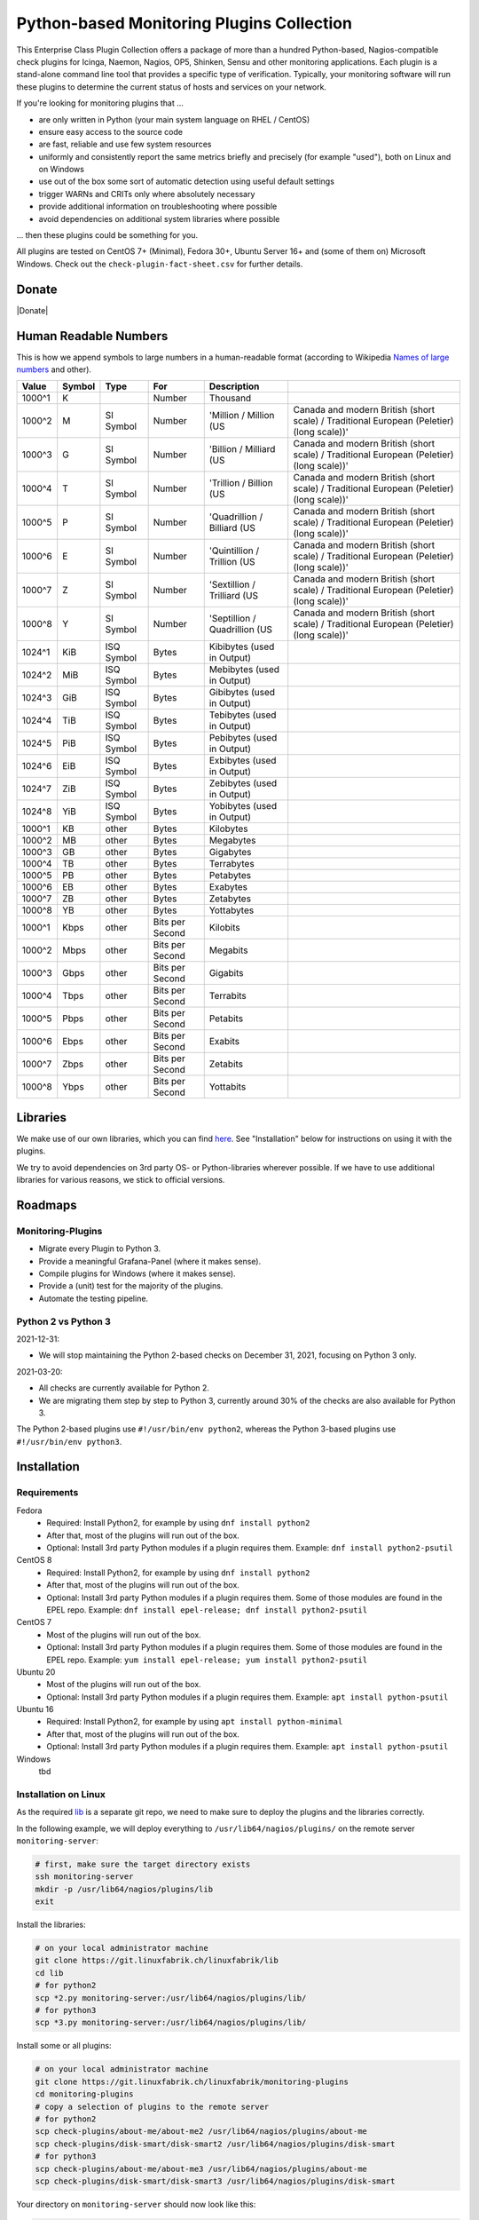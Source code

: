 Python-based Monitoring Plugins Collection
==========================================

This Enterprise Class Plugin Collection offers a package of more than a hundred Python-based, Nagios-compatible check plugins for Icinga, Naemon, Nagios, OP5, Shinken, Sensu and other monitoring applications. Each plugin is a stand-alone command line tool that provides a specific type of verification. Typically, your monitoring software will run these plugins to determine the current status of hosts and services on your network.

If you're looking for monitoring plugins that ...

* are only written in Python (your main system language on RHEL / CentOS)
* ensure easy access to the source code
* are fast, reliable and use few system resources
* uniformly and consistently report the same metrics briefly and precisely (for example "used"), both on Linux and on Windows
* use out of the box some sort of automatic detection using useful default settings
* trigger WARNs and CRITs only where absolutely necessary
* provide additional information on troubleshooting where possible
* avoid dependencies on additional system libraries where possible

... then these plugins could be something for you. 

All plugins are tested on CentOS 7+ (Minimal), Fedora 30+, Ubuntu Server 16+  and (some of them on) Microsoft Windows. Check out the ``check-plugin-fact-sheet.csv`` for further details.


Donate
------

|Donate|


Human Readable Numbers
----------------------

This is how we append symbols to large numbers in a human-readable format (according to Wikipedia `Names of large numbers <https://en.wikipedia.org/w/index.php?title=Names_of_large_numbers&section=5#Extensions_of_the_standard_dictionary_numbers>`_ and other).

.. csv-table::
    :header-rows: 1
    
    Value,     Symbol,  Type,       For,                Description
    1000^1,    K,       ,           Number,             Thousand
    1000^2,    M,       SI Symbol,  Number,             'Million / Million (US, Canada and modern British (short scale) / Traditional European (Peletier) (long scale))'
    1000^3,    G,       SI Symbol,  Number,             'Billion / Milliard (US, Canada and modern British (short scale) / Traditional European (Peletier) (long scale))'
    1000^4,    T,       SI Symbol,  Number,             'Trillion / Billion (US, Canada and modern British (short scale) / Traditional European (Peletier) (long scale))'
    1000^5,    P,       SI Symbol,  Number,             'Quadrillion / Billiard (US, Canada and modern British (short scale) / Traditional European (Peletier) (long scale))'
    1000^6,    E,       SI Symbol,  Number,             'Quintillion / Trillion (US, Canada and modern British (short scale) / Traditional European (Peletier) (long scale))'
    1000^7,    Z,       SI Symbol,  Number,             'Sextillion / Trilliard (US, Canada and modern British (short scale) / Traditional European (Peletier) (long scale))'
    1000^8,    Y,       SI Symbol,  Number,             'Septillion / Quadrillion (US, Canada and modern British (short scale) / Traditional European (Peletier) (long scale))'
    1024^1,    KiB,     ISQ Symbol, Bytes,              Kibibytes (used in Output)
    1024^2,    MiB,     ISQ Symbol, Bytes,              Mebibytes (used in Output)
    1024^3,    GiB,     ISQ Symbol, Bytes,              Gibibytes (used in Output)
    1024^4,    TiB,     ISQ Symbol, Bytes,              Tebibytes (used in Output)
    1024^5,    PiB,     ISQ Symbol, Bytes,              Pebibytes (used in Output)
    1024^6,    EiB,     ISQ Symbol, Bytes,              Exbibytes (used in Output)
    1024^7,    ZiB,     ISQ Symbol, Bytes,              Zebibytes (used in Output)
    1024^8,    YiB,     ISQ Symbol, Bytes,              Yobibytes (used in Output)
    1000^1,    KB,      other,      Bytes,              Kilobytes
    1000^2,    MB,      other,      Bytes,              Megabytes
    1000^3,    GB,      other,      Bytes,              Gigabytes
    1000^4,    TB,      other,      Bytes,              Terrabytes
    1000^5,    PB,      other,      Bytes,              Petabytes
    1000^6,    EB,      other,      Bytes,              Exabytes
    1000^7,    ZB,      other,      Bytes,              Zetabytes
    1000^8,    YB,      other,      Bytes,              Yottabytes
    1000^1,    Kbps,    other,      Bits per Second,    Kilobits
    1000^2,    Mbps,    other,      Bits per Second,    Megabits
    1000^3,    Gbps,    other,      Bits per Second,    Gigabits
    1000^4,    Tbps,    other,      Bits per Second,    Terrabits
    1000^5,    Pbps,    other,      Bits per Second,    Petabits
    1000^6,    Ebps,    other,      Bits per Second,    Exabits
    1000^7,    Zbps,    other,      Bits per Second,    Zetabits
    1000^8,    Ybps,    other,      Bits per Second,    Yottabits


Libraries
---------

We make use of our own libraries, which you can find `here <https://git.linuxfabrik.ch/linuxfabrik/lib>`_. See "Installation" below for instructions on using it with the plugins.

We try to avoid dependencies on 3rd party OS- or Python-libraries wherever possible. If we have to use additional libraries for various reasons, we stick to official versions.


Roadmaps
--------

Monitoring-Plugins
~~~~~~~~~~~~~~~~~~

* Migrate every Plugin to Python 3.
* Provide a meaningful Grafana-Panel (where it makes sense).
* Compile plugins for Windows (where it makes sense).
* Provide a (unit) test for the majority of the plugins.
* Automate the testing pipeline.


Python 2 vs Python 3
~~~~~~~~~~~~~~~~~~~~

2021-12-31:

* We will stop maintaining the Python 2-based checks on December 31, 2021, focusing on Python 3 only.


2021-03-20:

* All checks are currently available for Python 2.
* We are migrating them step by step to Python 3, currently around 30% of the checks are also available for Python 3.

The Python 2-based plugins use ``#!/usr/bin/env python2``, whereas the Python 3-based plugins use ``#!/usr/bin/env python3``. 



Installation
------------

Requirements
~~~~~~~~~~~~

Fedora
    - Required: Install Python2, for example by using ``dnf install python2``
    - After that, most of the plugins will run out of the box.
    - Optional: Install 3rd party Python modules if a plugin requires them.
      Example: ``dnf install python2-psutil``

CentOS 8
    - Required: Install Python2, for example by using ``dnf install python2``
    - After that, most of the plugins will run out of the box.
    - Optional: Install 3rd party Python modules if a plugin requires them.
      Some of those modules are found in the EPEL repo. Example:
      ``dnf install epel-release; dnf install python2-psutil``

CentOS 7
    - Most of the plugins will run out of the box.
    - Optional: Install 3rd party Python modules if a plugin requires them.
      Some of those modules are found in the EPEL repo. Example:
      ``yum install epel-release; yum install python2-psutil``

Ubuntu 20
    - Most of the plugins will run out of the box.
    - Optional: Install 3rd party Python modules if a plugin requires them.
      Example: ``apt install python-psutil``

Ubuntu 16
    - Required: Install Python2, for example by using ``apt install python-minimal``
    - After that, most of the plugins will run out of the box.
    - Optional: Install 3rd party Python modules if a plugin requires them.
      Example: ``apt install python-psutil``

Windows
    tbd



Installation on Linux
~~~~~~~~~~~~~~~~~~~~~

As the required `lib <https://git.linuxfabrik.ch/linuxfabrik/lib>`_ is a separate git repo, we need to make sure to deploy the plugins and the libraries correctly.

In the following example, we will deploy everything to ``/usr/lib64/nagios/plugins/`` on the remote server ``monitoring-server``:

.. code:: bash

    # first, make sure the target directory exists
    ssh monitoring-server
    mkdir -p /usr/lib64/nagios/plugins/lib
    exit

Install the libraries:

.. code:: bash

    # on your local administrator machine
    git clone https://git.linuxfabrik.ch/linuxfabrik/lib
    cd lib
    # for python2
    scp *2.py monitoring-server:/usr/lib64/nagios/plugins/lib/
    # for python3
    scp *3.py monitoring-server:/usr/lib64/nagios/plugins/lib/

Install some or all plugins:

.. code:: bash

    # on your local administrator machine
    git clone https://git.linuxfabrik.ch/linuxfabrik/monitoring-plugins
    cd monitoring-plugins
    # copy a selection of plugins to the remote server
    # for python2
    scp check-plugins/about-me/about-me2 /usr/lib64/nagios/plugins/about-me
    scp check-plugins/disk-smart/disk-smart2 /usr/lib64/nagios/plugins/disk-smart
    # for python3
    scp check-plugins/about-me/about-me3 /usr/lib64/nagios/plugins/about-me
    scp check-plugins/disk-smart/disk-smart3 /usr/lib64/nagios/plugins/disk-smart

Your directory on ``monitoring-server`` should now look like this:

.. code:: bash

   /usr/lib64/nagios/plugins/
   |-- about-me
   |-- disk-smart
   |-- ...
   |-- lib
   |   |-- base2.py
   |   |-- globals2.py
   |   |-- ...
   |-- ...

To make the deployment easier, we provide an `ansible  monitoring-plugins role <https://git.linuxfabrik.ch/linuxfabrik-ansible/roles/monitoring-plugins>`_.


Configuration
-------------

Icinga (Icingaweb, Icinga Director)
~~~~~~~~~~~~~~~~~~~~~~~~~~~~~~~~~~~

For each check, you have to create an Icinga Command, and use this within a Service Template, a Service Set and/or a Single Service.

Example for creating a command for ``cpu-usage`` using Icinga Director (Icinga Director > Commands > Commands):

Tab "Command"

* Add a ``Plugin Check Command``
* Command name: ``cmd-check-cpu-usage``
* Command: ``/usr/lib64/nagios/plugins/cpu-usage``
* Button ``Add``

Tab "Arguments"

* run ``/usr/lib64/nagios/plugins/cpu-usage --help`` to get a list of all arguments
* create those you want to be customizable:

    * Argument name ``--always-ok``, Value type: String, Condition (set_if): ``$cpu_usage_always_ok$``
    * Argument name ``--count``, Value type: String, Value: ``$cpu_usage_count$``
    * Argument name ``--critical``, Value type: String, Value: ```$cpu_usage_critical$``
    * Argument name ``--warning``, Value type: String, Value: ```$cpu_usage_warning$``

Tab "Fields"

* Label "CPU Usage: Count", Field name "cpu_usage_count", Mandatory "n"
* Label "CPU Usage: Critical", Field name "cpu_usage_critical", Mandatory "n"
* Label "CPU Usage: Warning", Field name "cpu_usage_warning", Mandatory "n"


sudoers
~~~~~~~

You can check which check plugins require ``sudo``-permissions to run by looking at the respective ``sudoers`` file for your operating system in ``assets/sudoers/`` or by looking at the "Plugin Fact Sheet" CSV.

You need to place the ``sudoers`` file in ``/etc/sudoers.d/`` on the remote server. For example:

.. code:: bash

    cd monitoring-plugins/assets/sudoers/
    scp CentOS7.sudoers monitoring-server:/etc/sudoers.d/monitoring-plugins

Side note: We are also using the path ``/usr/lib64/nagios/plugins/`` for other OSes, even if ``nagios-plugins-all`` installs itself to ``/usr/lib/nagios/plugins/`` there. This is because when adding a command with ``sudo`` in Icinga Director, one needs to use the full path of the plugin. See the following `GitHub issue <https://github.com/Icinga/icingaweb2-module-director/issues/2123>`_.


Grafana Dashboards
~~~~~~~~~~~~~~~~~~

There are two options to import the Grafana dashboards. You can either import them via the WebGUI or use provisioning.

When importing via the WebGUI simply import the ``plugin-name.grafana-external.json`` file.

If you want to use provisioning, take a look at `Grafana Provisioning <https://grafana.com/docs/grafana/latest/administration/provisioning/>`_.
Beware that you also need to provision the datasources if you want to use provisioning for the dashboards.

Creating Custom Grafana Dashboards
    If you want to create a custom dashboards that contains a different selection of panels, you can do so using the ``tools/grafana-tool`` utility.

    .. code:: bash

        # interactive usage
        ./tools/grafana-tool assets/grafana/all-panels-external.json
        ./tools/grafana-tool assets/grafana/all-panels-provisioning.json

        # for more options, see
        ./tools/grafana-tool --help

Virtual Environment
~~~~~~~~~~~~~~~~~~~

If you want to use a virtual environment for python, you can create one in the same directory as the check-plugins.

.. code-block:: bash

    cd /usr/lib64/nagios/plugins
    python2 -m virtualenv --system-site-packages monitoring-plugins-venv2
    python3 -m venv --system-site-packages monitoring-plugins-venv3

If you prefer to place the virtual environment somewhere else, you can point the ``MONITORING_PLUGINS_VENV2`` or ``MONITORING_PLUGINS_VENV3`` environment variable to your virtual environment. This takes precedence to the virtual environment above.

.. caution::

    Make sure the ``bin/activate`` file is owned by root and not writeable by any other user, as it is executed by the check plugins (where some are executed using sudo).


Reporting Issues
----------------

For now, there are two ways:

1. Send an email to info[at]linuxfabrik[dot]ch, describing your problem
2. Create an account on `https://git.linuxfabrik.ch <https://git.linuxfabrik.ch>`_ and `submit an issue <https://git.linuxfabrik.ch/linuxfabrik/monitoring-plugins/-/issues/new>`_.

